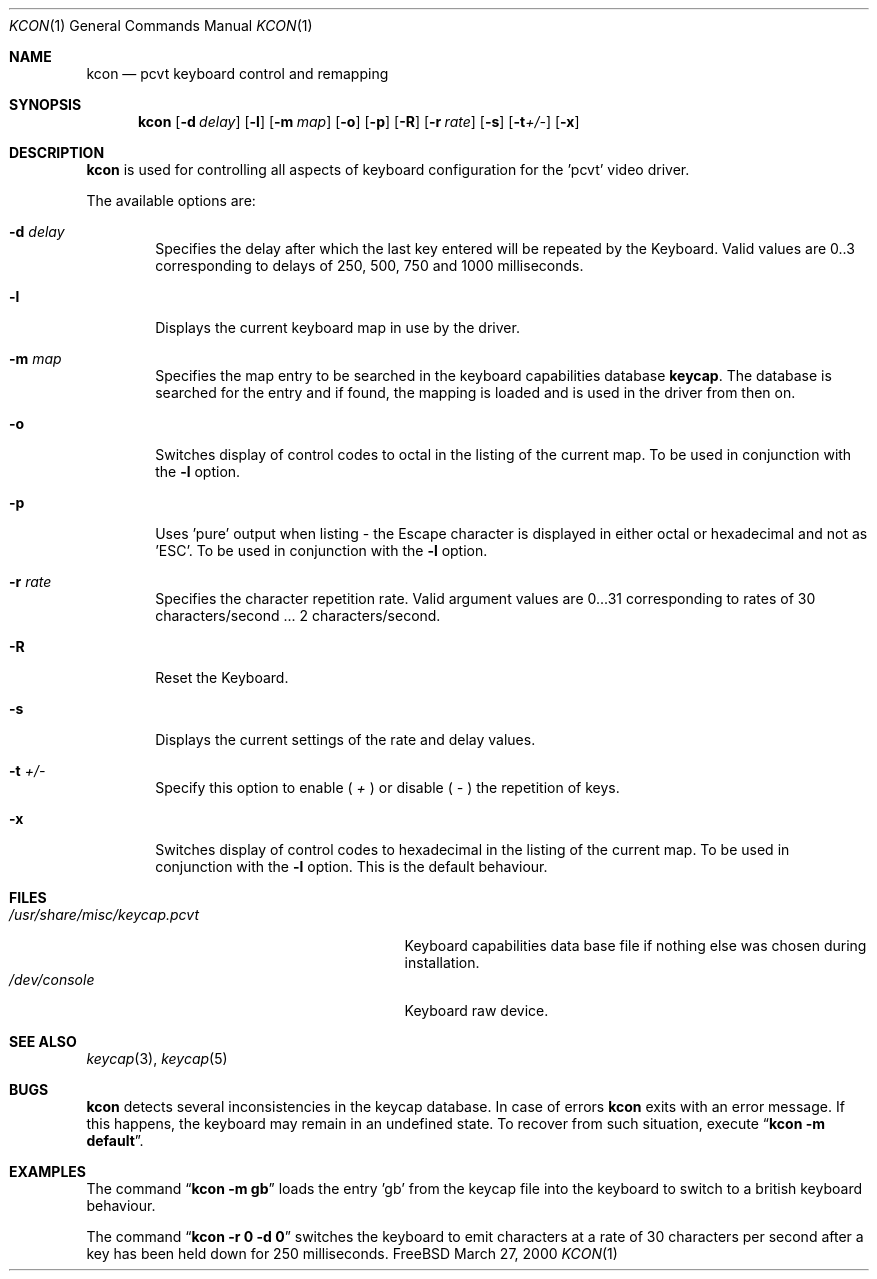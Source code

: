 .\" Copyright (c) 1992, 2000 Hellmuth Michaelis
.\"
.\" All rights reserved.
.\"
.\" Redistribution and use in source and binary forms, with or without
.\" modification, are permitted provided that the following conditions
.\" are met:
.\" 1. Redistributions of source code must retain the above copyright
.\"    notice, this list of conditions and the following disclaimer.
.\" 2. Redistributions in binary form must reproduce the above copyright
.\"    notice, this list of conditions and the following disclaimer in the
.\"    documentation and/or other materials provided with the distribution.
.\"
.\" THIS SOFTWARE IS PROVIDED BY THE AUTHORS ``AS IS'' AND ANY EXPRESS OR
.\" IMPLIED WARRANTIES, INCLUDING, BUT NOT LIMITED TO, THE IMPLIED WARRANTIES
.\" OF MERCHANTABILITY AND FITNESS FOR A PARTICULAR PURPOSE ARE DISCLAIMED.
.\" IN NO EVENT SHALL THE AUTHORS BE LIABLE FOR ANY DIRECT, INDIRECT,
.\" INCIDENTAL, SPECIAL, EXEMPLARY, OR CONSEQUENTIAL DAMAGES (INCLUDING, BUT
.\" NOT LIMITED TO, PROCUREMENT OF SUBSTITUTE GOODS OR SERVICES; LOSS OF USE,
.\" DATA, OR PROFITS; OR BUSINESS INTERRUPTION) HOWEVER CAUSED AND ON ANY
.\" THEORY OF LIABILITY, WHETHER IN CONTRACT, STRICT LIABILITY, OR TORT
.\" (INCLUDING NEGLIGENCE OR OTHERWISE) ARISING IN ANY WAY OUT OF THE USE OF
.\" THIS SOFTWARE, EVEN IF ADVISED OF THE POSSIBILITY OF SUCH DAMAGE.
.\"
.\" Last Edit-Date: [Mon Mar 27 17:04:14 2000]
.\"
.\" $FreeBSD$
.\"
.Dd March 27, 2000
.Dt KCON 1
.Os FreeBSD
.Sh NAME
.Nm kcon
.Nd pcvt keyboard control and remapping
.Sh SYNOPSIS
.Nm
.Op Fl d Ar delay
.Op Fl l 
.Op Fl m Ar map
.Op Fl o
.Op Fl p
.Op Fl R
.Op Fl r Ar rate
.Op Fl s
.Op Fl t Ns Ar +/-
.Op Fl x
.Sh DESCRIPTION
.Nm
is used for controlling all aspects of keyboard configuration for the 'pcvt'
video driver.
.Pp
The available options are:
.Bl -tag -width flag
.It Fl d Ar delay
Specifies the delay after which the last key entered will be repeated by the
Keyboard.
Valid values are 0..3 corresponding to delays of 250, 500, 750 and
1000 milliseconds.
.It Fl l
Displays the current keyboard map in use by the driver.
.It Fl m Ar map
Specifies the map entry to be searched in the keyboard capabilities database
.Nm keycap .
The database is searched for the entry and if found, the mapping
is loaded and is used in the driver from then on.
.It Fl o
Switches display of control codes to octal in the listing of the current map.
To be used in conjunction with the
.Fl l
option.
.It Fl p
Uses 'pure' output when listing - the Escape character is displayed in either
octal or hexadecimal and not as 'ESC'. To be used in conjunction with the
.Fl l
option.
.It Fl r Ar rate
Specifies the character repetition rate.
Valid argument values are 0...31
corresponding to rates of 30 characters/second ... 2 characters/second.
.It Fl R
Reset the Keyboard.
.It Fl s
Displays the current settings of the rate and delay values.
.It Fl t Ar +/-
Specify this option to enable (
.Ar +
) or disable (
.Ar -
) the repetition of keys.
.It Fl x
Switches display of control codes to hexadecimal in the listing of the current map.
To be used in conjunction with the
.Fl l
option.
This is the default behaviour.
.Sh FILES
.Bl -tag -width /usr/share/misc/keycap.pcvt -compact
.It Pa /usr/share/misc/keycap.pcvt
Keyboard capabilities data base file if nothing else was chosen during installation.
.It Pa /dev/console
Keyboard raw device.
.Sh SEE ALSO
.Xr keycap 3 ,
.Xr keycap 5
.Sh BUGS
.Nm
detects several inconsistencies in the keycap database.
In case of errors
.Nm
exits with an error message.
If this happens, the keyboard may remain in
an undefined state.
To recover from such situation, execute
.Dq Li kcon -m default .
.Sh EXAMPLES
The command
.Dq Li kcon -m gb
loads the entry 'gb' from the keycap file into the keyboard to switch to
a british keyboard behaviour.
.Pp
The command
.Dq Li kcon -r 0 -d 0
switches the keyboard to emit characters at a rate of 30 characters per second
after a key has been held down for 250 milliseconds.
